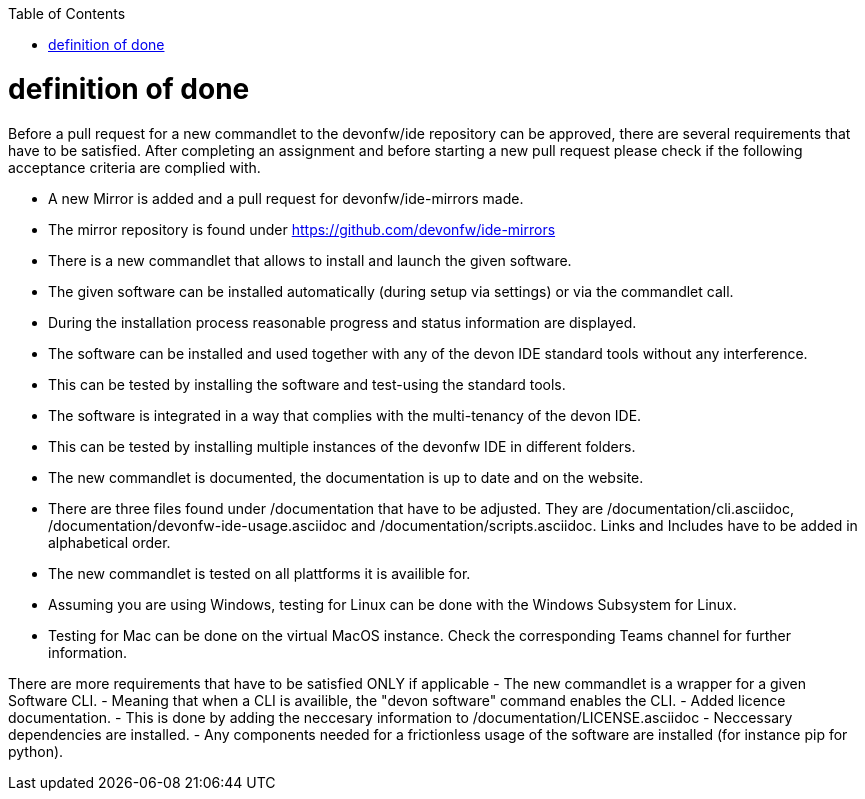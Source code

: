 :toc:
toc::[]

= definition of done

Before a pull request for a new commandlet to the devonfw/ide repository can be approved, there are several requirements that have to be satisfied.
After completing an assignment and before starting a new pull request please check if the following acceptance criteria are complied with. 

- A new Mirror is added and a pull request for devonfw/ide-mirrors made.
  - The mirror repository is found under https://github.com/devonfw/ide-mirrors
- There is a new commandlet that allows to install and launch the given software.
- The given software can be installed automatically (during setup via settings) or via the commandlet call.
- During the installation process reasonable progress and status information are displayed.
- The software can be installed and used together with any of the devon IDE standard tools without any interference.
  - This can be tested by installing the software and test-using the standard tools. 
- The software is integrated in a way that complies with the multi-tenancy of the devon IDE.
  - This can be tested by installing multiple instances of the devonfw IDE in different folders. 
- The new commandlet is documented, the documentation is up to date and on the website.
  - There are three files found under /documentation that have to be adjusted. They are /documentation/cli.asciidoc, /documentation/devonfw-ide-usage.asciidoc and /documentation/scripts.asciidoc.
    Links and Includes have to be added in alphabetical order.
- The new commandlet is tested on all plattforms it is availible for.
  - Assuming you are using Windows, testing for Linux can be done with the Windows Subsystem for Linux. 
  - Testing for Mac can be done on the virtual MacOS instance. Check the corresponding Teams channel for further information.

There are more requirements that have to be satisfied ONLY if applicable 
- The new commandlet is a wrapper for a given Software CLI.
  - Meaning that when a CLI is availible, the "devon software" command enables the CLI.
- Added licence documentation.
  - This is done by adding the neccesary information to /documentation/LICENSE.asciidoc
- Neccessary dependencies are installed.
- Any components needed for a frictionless usage of the software are installed (for instance pip for python).

